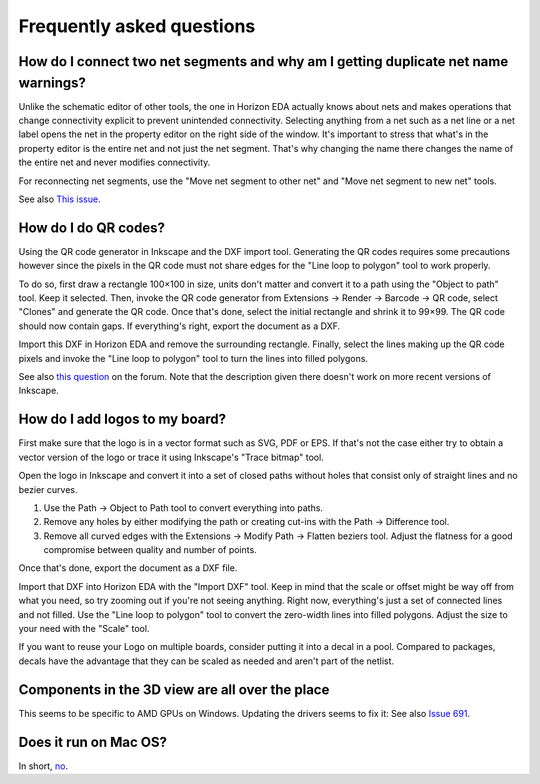 Frequently asked questions
==========================

How do I connect two net segments and why am I getting duplicate net name warnings?
------------------------------------------------------------------------------------

Unlike the schematic editor of other tools, the one in Horizon EDA actually
knows about nets and makes operations that change connectivity explicit to
prevent unintended connectivity. Selecting anything from a net such as a net line
or a net label opens the net in the property editor on the right side of
the window. It's important to stress that what's in the property editor is
the entire net and not just the net segment. That's why changing the name there
changes the name of the entire net and never modifies connectivity.

For reconnecting net segments, use the "Move net segment to other net" and
"Move net segment to new net" tools.

See also `This issue <https://github.com/horizon-eda/horizon/issues/702>`_.

How do I do QR codes?
---------------------

Using the QR code generator in Inkscape and the DXF import tool. Generating
the QR codes requires some precautions however since the pixels in the QR
code must not share edges for the "Line loop to polygon" tool to work
properly.

To do so, first draw a rectangle 100×100 in size, units don't matter and
convert it to a path using the "Object to path" tool. Keep it selected. Then, invoke the
QR code generator from Extensions → Render → Barcode → QR code, select
"Clones" and generate the QR code. Once that's done, select the initial
rectangle and shrink it to 99×99. The QR code should now contain gaps.
If everything's right, export the document as a DXF.

Import this DXF in Horizon EDA and remove the surrounding rectangle.
Finally, select the lines making up the QR code pixels and invoke the
"Line loop to polygon" tool to turn the lines into filled polygons.

See also `this question <https://horizon-eda.discourse.group/t/feature-request-qr-code-import/91/2>`_ on the forum.
Note that the description given there doesn't work on more recent versions
of Inkscape.

How do I add logos to my board?
-------------------------------

First make sure that the logo is in a vector format such as SVG, PDF or EPS.
If that's not the case either try to obtain a vector version of the
logo or trace it using Inkscape's "Trace bitmap" tool.

Open the logo in Inkscape and convert it into a set of closed paths
without holes that consist only of straight lines and no bezier curves.

#. Use the Path → Object to Path tool to convert everything into paths.
#. Remove any holes by either modifying the path or creating cut-ins with the Path → Difference tool.
#. Remove all curved edges with the Extensions → Modify Path → Flatten  beziers tool.
   Adjust the flatness for a good compromise between quality and number of points.

Once that's done, export the document as a DXF file.

Import that DXF into Horizon EDA with the "Import DXF" tool. Keep in
mind that the scale or offset might be way off from what you need, so
try zooming out if you're not seeing anything. Right now, everything's
just a set of connected lines and not filled. Use the "Line loop to
polygon" tool to convert the zero-width lines into filled polygons.
Adjust the size to your need with the "Scale" tool.

If you want to reuse your Logo on multiple boards, consider putting it
into a decal in a pool. Compared to packages, decals have the advantage
that they can be scaled as needed and aren't part of the netlist.

Components in the 3D view are all over the place
------------------------------------------------

This seems to be specific to AMD GPUs on Windows. Updating the drivers
seems to fix it: See also `Issue 691 <https://github.com/horizon-eda/horizon/issues/691>`_.


Does it run on Mac OS?
----------------------

In short, `no <https://github.com/horizon-eda/horizon/issues/271>`_.
